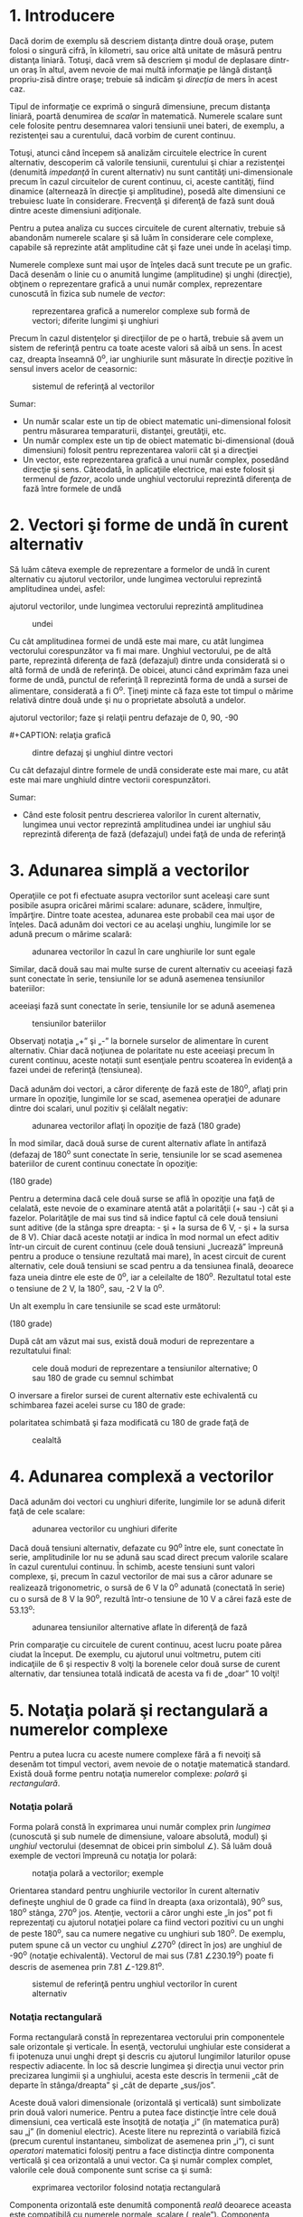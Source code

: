 * 1. Introducere

Dacă dorim de exemplu să descriem distanţa dintre două oraşe, putem
folosi o singură cifră, în kilometri, sau orice altă unitate de măsură
pentru distanţa liniară. Totuşi, dacă vrem să descriem şi modul de
deplasare dintr-un oraş în altul, avem nevoie de mai multă informaţie pe
lângă distanţă propriu-zisă dintre oraşe; trebuie să indicăm şi
/direcţia/ de mers în acest caz.

Tipul de informaţie ce exprimă o singură dimensiune, precum distanţa
liniară, poartă denumirea de /scalar/ în matematică. Numerele scalare
sunt cele folosite pentru desemnarea valori tensiunii unei bateri, de
exemplu, a rezistenţei sau a curentului, dacă vorbim de curent continuu.

Totuşi, atunci când începem să analizăm circuitele electrice în curent
alternativ, descoperim că valorile tensiunii, curentului şi chiar a
rezistenţei (denumită /impedanţă/ în curent alternativ) nu sunt
cantităţi uni-dimensionale precum în cazul circuitelor de curent
continuu, ci, aceste cantităţi, fiind dinamice (alternează în direcţie
şi amplitudine), posedă alte dimensiuni ce trebuiesc luate în
considerare. Frecvenţă şi diferenţă de fază sunt două dintre aceste
dimensiuni adiţionale.

Pentru a putea analiza cu succes circuitele de curent alternativ,
trebuie să abandonăm numerele scalare şi să luăm în considerare cele
complexe, capabile să reprezinte atât amplitudine cât şi faze unei unde
în acelaşi timp.

Numerele complexe sunt mai uşor de înţeles dacă sunt trecute pe un
grafic. Dacă desenăm o linie cu o anumită lungime (amplitudine) şi unghi
(direcţie), obţinem o reprezentare grafică a unui număr complex,
reprezentare cunoscută în fizica sub numele de /vector/:

#+CAPTION: reprezentarea grafică a numerelor complexe sub formă de
#+CAPTION: vectori; diferite lungimi şi unghiuri
[[../poze/02025.png]]

Precum în cazul distenţelor şi direcţiilor de pe o hartă, trebuie să
avem un sistem de referinţă pentru ca toate aceste valori să aibă un
sens. În acest caz, dreapta înseamnă 0^{o}, iar unghiurile sunt măsurate
în direcţie pozitive în sensul invers acelor de ceasornic:

#+CAPTION: sistemul de referinţă al vectorilor
[[../poze/02026.png]]

Sumar:

-  Un număr scalar este un tip de obiect matematic uni-dimensional
   folosit pentru măsurarea temparaturii, distanţei, greutăţii, etc.
-  Un număr complex este un tip de obiect matematic bi-dimensional (două
   dimensiuni) folosit pentru reprezentarea valorii cât şi a direcţiei
-  Un vector, este reprezentarea grafică a unui număr complex, posedând
   direcţie şi sens. Câteodată, în aplicaţiile electrice, mai este
   folosit şi termenul de /fazor/, acolo unde unghiul vectorului
   reprezintă diferenţa de fază între formele de undă

* 2. Vectori şi forme de undă în curent alternativ

Să luăm câteva exemple de reprezentare a formelor de undă în curent
alternativ cu ajutorul vectorilor, unde lungimea vectorului reprezintă
amplitudinea undei, asfel:

#+CAPTION: reprezentarea formelor de undă în curent alternativ cu
ajutorul vectorilor, unde lungimea vectorului reprezintă amplitudinea
#+CAPTION: undei
[[../poze/02031.png]]

Cu cât amplitudinea formei de undă este mai mare, cu atât lungimea
vectorului corespunzător va fi mai mare. Unghiul vectorului, pe de altă
parte, reprezintă diferenţa de fază (defazajul) dintre unda considerată
si o altă formă de undă de referinţă. De obicei, atunci când exprimăm
faza unei forme de undă, punctul de referinţă îl reprezintă forma de
undă a sursei de alimentare, considerată a fi O^{o}. Ţineţi minte că
faza este tot timpul o mărime relativă dintre două unde şi nu o
proprietate absolută a undelor.

#+CAPTION: reprezentarea formelor de undă în curent alternativ cu
ajutorul vectorilor; faze şi relaţii pentru defazaje de 0, 90, -90
#+CAPTION: respectiv 180 de grade
[[../poze/02032.png]] #+CAPTION: relaţia grafică
#+CAPTION: dintre defazaj şi unghiul dintre vectori
[[../poze/02038.png]]

Cu cât defazajul dintre formele de undă considerate este mai mare, cu
atât este mai mare unghiuld dintre vectorii corespunzători.

Sumar:

-  Când este folosit pentru descrierea valorilor în curent alternativ,
   lungimea unui vector reprezintă amplitudinea undei iar unghiul său
   reprezintă diferenţa de fază (defazajul) undei faţă de unda de
   referinţă

* 3. Adunarea simplă a vectorilor

Operaţiile ce pot fi efectuate asupra vectorilor sunt aceleaşi care sunt
posibile asupra oricărei mărimi scalare: adunare, scădere, înmulţire,
împărţire. Dintre toate acestea, adunarea este probabil cea mai uşor de
înţeles. Dacă adunăm doi vectori ce au acelaşi unghiu, lungimile lor se
adună precum o mărime scalară:

#+CAPTION: adunarea vectorilor în cazul în care unghiurile lor sunt
#+CAPTION: egale
[[../poze/02033.png]]

Similar, dacă două sau mai multe surse de curent alternativ cu aceeiaşi
fază sunt conectate în serie, tensiunile lor se adună asemenea
tensiunilor bateriilor:

#+CAPTION: dacă două sau mai multe surse de curent alternativ cu
aceeiaşi fază sunt conectate în serie, tensiunile lor se adună asemenea
#+CAPTION: tensiunilor bateriilor
[[../poze/02034.png]]

Observaţi notaţia „+” şi „-” la bornele surselor de alimentare în curent
alternativ. Chiar dacă noţiunea de polaritate nu este aceeiaşi precum în
curent continuu, aceste notaţii sunt esenţiale pentru scoaterea în
evidenţă a fazei undei de referinţă (tensiunea).

Dacă adunăm doi vectori, a căror diferenţe de fază este de 180^{o},
aflaţi prin urmare în opoziţie, lungimile lor se scad, asemenea
operaţiei de adunare dintre doi scalari, unul pozitiv şi celălalt
negativ:

#+CAPTION: adunarea vectorilor aflaţi în opoziţie de fază (180 grade)
[[../poze/02035.png]]

În mod similar, dacă două surse de curent alternativ aflate în antifază
(defazaj de 180^{o} sunt conectate în serie, tensiunile lor se scad
asemenea bateriilor de curent continuu conectate în opoziţie:

#+CAPTION: adunarea tensiunilor în curent alternativ aflate în antifază
(180 grade) [[../poze/02036.png]]

Pentru a determina dacă cele două surse se află în opoziţie una faţă de
celalată, este nevoie de o examinare atentă atât a polarităţii (+ sau -)
cât şi a fazelor. Polarităţile de mai sus tind să indice faptul că cele
două tensiuni sunt aditive (de la stânga spre dreapta: - şi + la sursa
de 6 V, - şi + la sursa de 8 V). Chiar dacă aceste notaţii ar indica în
mod normal un efect aditiv într-un circuit de curent continuu (cele două
tensiuni „lucrează” împreună pentru a produce o tensiune rezultată mai
mare), în acest circuit de curent alternativ, cele două tensiuni se scad
pentru a da tensiunea finală, deoarece faza uneia dintre ele este de
0^{o}, iar a celeilalte de 180^{o}. Rezultatul total este o tensiune de
2 V, la 180^{o}, sau, -2 V la 0^{o}.

Un alt exemplu în care tensiunile se scad este următorul:

#+CAPTION: adunarea tensiunilor în curent alternativ aflate în antifază
(180 grade) [[../poze/02267.png]]

După cât am văzut mai sus, există două moduri de reprezentare a
rezultatului final:

#+CAPTION: cele două moduri de reprezentare a tensiunilor alternative; 0
#+CAPTION: sau 180 de grade cu semnul schimbat
[[../poze/02037.png]]

O inversare a firelor sursei de curent alternativ este echivalentă cu
schimbarea fazei acelei surse cu 180 de grade:

#+CAPTION: echivalenţa dintre două surse de tensiune alternative; una cu
polaritatea schimbată şi faza modificată cu 180 de grade faţă de
#+CAPTION: cealaltă
[[../poze/02266.png]]

* 4. Adunarea complexă a vectorilor

Dacă adunăm doi vectori cu unghiuri diferite, lungimile lor se adună
diferit faţă de cele scalare:

#+CAPTION: adunarea vectorilor cu unghiuri diferite
[[../poze/02039.png]]

Dacă două tensiuni alternativ, defazate cu 90^{o} între ele, sunt
conectate în serie, amplitudinile lor nu se adună sau scad direct precum
valorile scalare în cazul curentului continuu. În schimb, aceste
tensiuni sunt valori complexe, şi, precum în cazul vectorilor de mai sus
a căror adunare se realizează trigonometric, o sursă de 6 V la 0^{o}
adunată (conectată în serie) cu o sursă de 8 V la 90^{o}, rezultă într-o
tensiune de 10 V a cărei fază este de 53.13^{o}:

#+CAPTION: adunarea tensiunilor alternative aflate în diferenţă de fază
[[../poze/02040.png]]

Prin comparaţie cu circuitele de curent continuu, acest lucru poate
părea ciudat la început. De exemplu, cu ajutorul unui voltmetru, putem
citi indicaţiile de 6 şi respectiv 8 volţi la borenele celor două surse
de curent alternativ, dar tensiunea totală indicată de acesta va fi de
„doar” 10 volţi!

* 5. Notaţia polară şi rectangulară a numerelor complexe

Pentru a putea lucra cu aceste numere complexe fără a fi nevoiţi să
desenăm tot timpul vectori, avem nevoie de o notaţie matematică
standard. Există două forme pentru notaţia numerelor complexe: /polară/
şi /rectangulară/.

*** Notaţia polară

Forma polară constă în exprimarea unui număr complex prin /lungimea/
(cunoscută şi sub numele de dimensiune, valoare absolută, modul) şi
/unghiul/ vectorului (desemnat de obicei prin simbolul ∠). Să luăm două
exemple de vectori împreună cu notaţia lor polară:

#+CAPTION: notaţia polară a vectorilor; exemple
[[../poze/02041.png]]

Orientarea standard pentru unghiurile vectorilor în curent alternativ
defineşte unghiul de 0 grade ca fiind în dreapta (axa orizontală),
90^{o} sus, 180^{o} stânga, 270^{o} jos. Atenţie, vectorii a căror unghi
este „în jos” pot fi reprezentaţi cu ajutorul notaţiei polare ca fiind
vectori pozitivi cu un unghi de peste 180^{o}, sau ca numere negative cu
unghiuri sub 180^{o}. De exemplu, putem spune că un vector cu unghiul
∠270^{o} (direct în jos) are unghiul de -90^{o} (notaţie echivalentă).
Vectorul de mai sus (7.81 ∠230.19^{o}) poate fi descris de asemenea prin
7.81 ∠-129.81^{o}.

#+CAPTION: sistemul de referinţă pentru unghiul vectorilor în curent
#+CAPTION: alternativ
[[../poze/02026.png]]

*** Notaţia rectangulară

Forma rectangulară constă în reprezentarea vectorului prin componentele
sale orizontale şi verticale. În esenţă, vectorului unghiular este
considerat a fi ipotenuza unui unghi drept şi descris cu ajutorul
lungimilor laturilor opuse respectiv adiacente. În loc să descrie
lungimea şi direcţia unui vector prin precizarea lungimii şi a
unghiului, acesta este descris în termenii „cât de departe în
stânga/dreapta” şi „cât de departe „sus/jos”.

Aceste două valori dimensionale (orizontală şi verticală) sunt
simbolizate prin două valori numerice. Pentru a putea face distincţie
între cele două dimensiuni, cea verticală este însoţită de notaţia „i”
(în matematica pură) sau „j” (în domeniul electric). Aceste litere nu
reprezintă o variabilă fizică (precum curentul instantaneu, simbolizat
de asemenea prin „i”), ci sunt /operatori/ matematici folosiţi pentru a
face distincţia dintre componenta verticală şi cea orizontală a unui
vector. Ca şi număr complex complet, valorile cele două componente sunt
scrise ca şi sumă:

#+CAPTION: exprimarea vectorilor folosind notaţia rectangulară
[[../poze/02042.png]]

Componenta orizontală este denumită componentă /reală/ deoarece aceasta
este compatibilă cu numerele normale, scalare („reale”). Componenta
verticală este denumită componenta /imaginară/, deoarece această
dimensiune se află pe o altă direcţie şi nu are nicio legătură cu scara
numerelor reale.

#+CAPTION: sistemul de referinţă vectorial cu notarea axelor reale şi
#+CAPTION: imaginare
[[../poze/02043.png]]

Cele două axe poartă denumirea de /axa reală/ respectiv /axa imaginară/:

#+CAPTION: axa reală şi cea imaginară a unui sistem de referinţă
#+CAPTION: vectorial
[[../poze/02044.png]]

Oricare dintre cele două forme poate fi folosită pentru numerele
complexe. Principalul motiv pentru care există două sisteme de notaţie
valide se datorează faptului că forma rectangulară este uşor de folosit
pentru adunare şi scădere, iar forma polară pentru înmulţire şi
împărţire.

*** Transformarea din formă polară în formă rectangulară

Conversia de la o formă la alta se poate realiza pe cale trigonometrică
destul de uşor. Pentru a transforma forma polară în forma rectangulară,
aflăm mai întâi componenta reală prin înmulţirea lungimii polare cu
cosinusul unghiului, iar componenta imaginare prin înmulţirea lungimii
polare cu sinusul unghiului. Acest lucru poate fi înţeles mult mai uşor
dacă desenăm valorile ca şi laturi ale unui triunghi dreptunghic,
ipotenuza acestuia reprezentând exact vecotorul analizat (lungimea şi
unghiul său faţă de orizontală reprezintă forma sa polară), latura
orizontală fiind componenta reală, iar latura verticală reprezentând
componenta imaginară:

#+CAPTION: relaţia dintre forma polară şi cea rectangulară
[[../poze/02045.png]] #+CAPTION: transformarea formei polare în formă
#+CAPTION: rectangulară
[[../poze/12005.png]]

*** Transformarea din formă rectangulară în formă polară

Pentru a realiza conversi de la forma rectangulară la cea polară, găsim
mai întâi lungimea polară folosind teorema lui Pitagora, fiindcă
lungimea polară este ipotenuza unui triunghiu dreptunghic, iar
componenta reală şi cea imaginară sunt reprezentate de latura adiacentă
respectiv cea opusă. Găsim unghiul ca fiind raportul dintre arctangenta
componentei imaginare şi componenta reală:

#+CAPTION: transformarea formei rectangulare în formă polară
[[../poze/12006.png]]

Sumar:

-  Notaţia polară desemnează un număr complex ca fiind compus din
   lungimea şi direcţia vectorului faţă de punctul de plecare
-  Notaţia rectangulară denesemnează un număr complex ca fiind compus
   din dimensiunile orizontale şi verticale ale vectorului
-  În notaţia rectangulară, prima valoarea este componenta „reală”
   (dimensiunea orizontală a vectorului) iar a doua este componenta
   „imaginară” (dimensiunea verticală a vectorului). Componenta
   imaginară este desemnată prin alăturarea literei „j” (operatorul j)
   valorii imaginare
-  Atât forma polară cât şi cea rectangulară a numerelor complexe poate
   fi reprezentată grafic sub forma unui triunghi, cu ipotenuza
   reprezentând vectorul însăşi (formă polară: lungimea ipotenuzei =
   lungimea vectorului; unghiul faţă de orizontală = unghiul
   vectorului), latura orizontală reprezentând componenta „reală”, iar
   latura opusă, verticală, reprezentând componenta rectangulară
   „imaginară”

* 6. Aritmetica numerelor complexe

*** Adunarea numerelor complexe

Pentru adunarea numerelor complexe, adunăm pur şi simplu componentele
reale pentru a determina componenta reală a sumei cele două numere
complexe; acelaşi lucru este valabil şi pentru componenta imaginară:

#+CAPTION: adunarea numerelor complexe
[[../poze/12007.png]]

*** Scăderea numerelor complexe

Pentru scăderea numerlor complexe, se aplică acelaşi principiu de mai
sus, doar cu scădere în loc de adunare:

#+CAPTION: scăderea numerelor complexe
[[../poze/12008.png]]

*** Înmulţirea numerelor complexe

Pentru operaţiile de înmulţire şi împărţire forma preferată este cea
polară. Atunci când efectuăm înmulţirea numerelor complexe sub formă
polară, înmulţim pur şi simplu dimensiunile numerelor complexe pentru
determinarea dimensiuni produsului şi /adunăm/ unghiurile numerelor
complexe pentru determinarea unghiului final al produsului:

#+CAPTION: înmulţirea numerelor complexe
[[../poze/12009.png]]

*** Împărţirea numerelor complexe

Pentru efectuarea împărţirii numerelor complexe, calculăm pur şi simplu
raportul dintre dimensiunea primului număr complex cu dimensiunea celui
de al doilea pentru aflarea dimensiunii final a raportului, şi scădem
unghiul celui de al doilea număr complex din primul pentru a afla
unghiul final al raportului dintre cele două numere complexe:

#+CAPTION: împărţirea numerelor complexe
[[../poze/12010.png]]

*** Reciproca (inversa) numerelor complexe

Pentru a obţine reciproca (1/x), sau inversa unui număr complex,
calculăm raportul dintre valoarea scalară 1 (unghi zero) şi numărul
complex sub formă polară:

#+CAPTION: reciproca (inversa) numerelor complexe
[[../poze/12011.png]]

* 7. Clarificări legate de polaritatea curentului alternativ

** Polaritatea căderilor de tensiune

Numerele complexe sunt folositoare pentru analiza circuitelor de curent
alternativ, deoarece reprezintă o metodă comodă de reprezentare
simbolică a defazajului dintre mărimile curentului alternativ, precum
tensiunea şi curentul. Totuşi, pentru majoritatea dintre noi,
echivalenţa dintre abstractizarea vectorială şi valorile reale dintr-un
circuit este destul de greu de înţeles. În acest capitol, am văzut că
sursele de tensiune de curent alternativ sunt caracterizate atât prin
valoarea tensiunii sub formă complexă (amplitudine şi unghi de fază) cât
şi prin polaritatea tensiunii. Dat fiind faptul că în cazul curentului
alternativ nu există o „polaritate” dată, precum în cazul curentului
continuu, aceste notaţii de polaritate şi relaţia acestora cu unghiul de
fază poate crea confuzii. Această secţiune este scrisă pentru a încerca
clarificarea unora dintre aceste probleme.

Tensiunea este o cantitate relativă. Atunci când măsurăm o tensiune,
putem alege modul de conectare a voltmetrului la sursa de tensiune, din
moment ce există două puncte între care măsurăm tensiunea şi două sonde
pentru oricare voltmetru. În cazul circuitelor de c.c., polaritatea şi
valoarea surselor de tensiune se specifică exact folosind simbolurile
„+” şi „-”. În cazul sondelor aparatului de măsură, acestea sunt
colorate cu roşu, respectiv negru. Dacă un voltmetru digital indică o
tensiune de c.c. negativă, putem fi siguri că sondele de test au fost
conectate invers (roşu la „-” şi negru la „+”).

Polaritatea bateriilor este specificată prin intermediul simbolisticii
specifice acestora: linia mai scurtă reprezintă tot timpul terminalul
negativ (-), iar linia orizontală mai lungă este tot timpul borna
pozitivă (+):

#+CAPTION: simboul şi polaritatea unei baterii electrice
[[../poze/02348.png]]

Cu toate că, din punct de vedere matematic, reprezentarea tensiunii
bateriei printr-o valoare negativă şi polaritatea bornelor inversată
este corectă, acest lucru nu este convenţional:

#+CAPTION: simboul şi polaritatea unei baterii electrice
[[../poze/02349.png]]

Interpretarea unei astfel de notaţii ar fi mai usoară dacă polarităţile
„+” şi „-” ar fi văzute ca şi puncte de referinţă pentru sondele
voltmetrului. Polaritatea „+” însemnând „roşu” iar „-” însemnând
„negru”. Un voltmetru conectat la bateria de mai sus cu sonda roşie la
borna de jos şi sonda neagră la borna de sus, ar indica într-adevăr o
tensiune negativă (-6 V).

În cazul circuitelor de c.a. totuşi, nu lucrăm cu valori negative ale
tensiunii. În schimb, descriem relaţia dintre două tensiuni prin
intermediul fazei: defazarea în timp dintre două forme de undă. Nu
descriem niciodată o tensiune de c.a. printr-o valoare negativă,
deoarece utilizarea notaţiei polare permite existenţa vectorilor cu sens
invers. Dacă două tensiuni de c.a. sunt opuse (+6 V şi -6 V pentru
c.c.), spunem că ele sunt defazate cu 180^{0} între ele, sau că se
găsesc în antifază.

Totuşi, tensiunea este o valoare relativă între două punce, şi putem
alege modul de conectare a aparatului de măsură între aceste două
puncte. Semnul matematic al indicaţiei unui voltmetru în cazul unei
măsurători în c.c. are sens doar în contextul modului de conectare al
celor două sonde (la care terminal este conectată sonda roşie, şi la
care terminal cea neagră). Asemănător, unghiul de fază a unui semnal de
c.a are sens doar dacă ştim care din cele două puncte este considerat
punctul de „referinţă”. Din această cauză, polarităţile „+” şi „”¨sunt
adesea folosite pentru bornele surselor de c.a.: pentru a specifica
punctul de referinţă al unghiului de fază.

Sumar:

-  
-  

